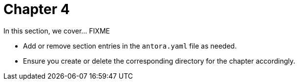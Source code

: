 = Chapter 4

In this section, we cover... FIXME


- Add or remove section entries in the `antora.yaml` file as needed.
- Ensure you create or delete the corresponding directory for the chapter accordingly.
